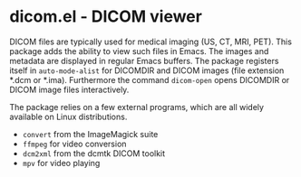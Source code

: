 * dicom.el - DICOM viewer

DICOM files are typically used for medical imaging (US, CT, MRI, PET). This
package adds the ability to view such files in Emacs. The images and metadata
are displayed in regular Emacs buffers. The package registers itself in
~auto-mode-alist~ for DICOMDIR and DICOM images (file extension *.dcm or *.ima).
Furthermore the command ~dicom-open~ opens DICOMDIR or DICOM image files
interactively.

The package relies on a few external programs, which are all widely available on
Linux distributions.

- ~convert~ from the ImageMagick suite
- ~ffmpeg~ for video conversion
- ~dcm2xml~ from the dcmtk DICOM toolkit
- ~mpv~ for video playing
